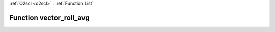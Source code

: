 :ref:`O2scl <o2scl>` : :ref:`Function List`

Function vector_roll_avg
========================

.. doxygenfunction:: vector_roll_avg(size_t n, vec_t &amp;v, size_t window)

.. doxygenfunction:: vector_roll_avg(vec_t &amp;v, size_t window)

